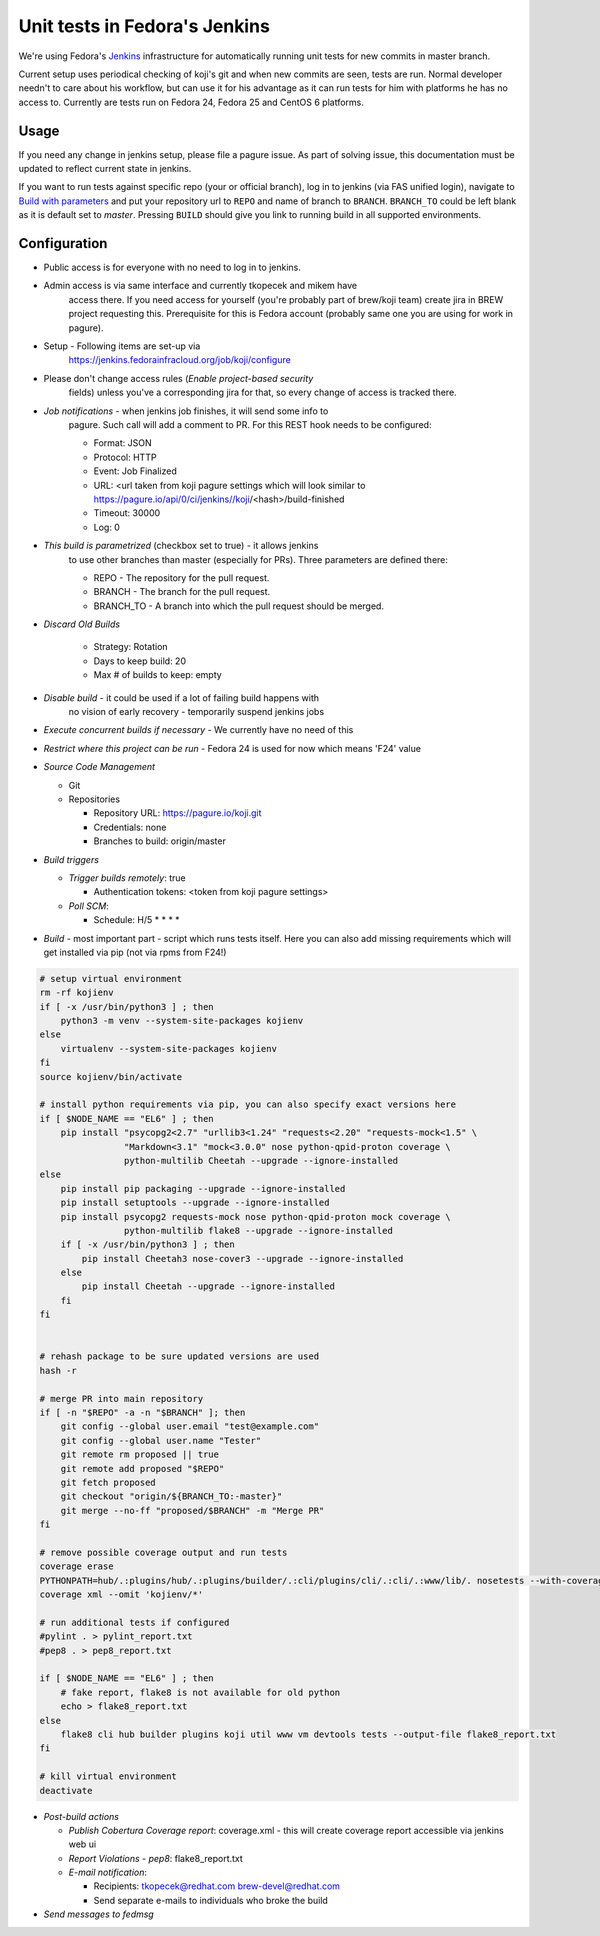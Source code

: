 Unit tests in Fedora's Jenkins
==============================

We're using Fedora's `Jenkins <https://jenkins.fedorainfracloud.org/job/koji>`_
infrastructure for automatically running unit tests for new commits in
master branch.

Current setup uses periodical checking of koji's git and when new commits are
seen, tests are run. Normal developer needn't to care about his workflow, but can
use it for his advantage as it can run tests for him with platforms he has no
access to. Currently are tests run on Fedora 24, Fedora 25 and CentOS 6
platforms.

Usage
-----

If you need any change in jenkins setup, please file a pagure issue. As part
of solving issue, this documentation must be updated to reflect current state
in jenkins.

If you want to run tests against specific repo (your or official branch), log
in to jenkins (via FAS unified login), navigate to `Build with parameters
<https://jenkins.fedorainfracloud.org/job/koji/build?delay=0sec>`_ and put
your repository url to ``REPO`` and name of branch to ``BRANCH``.
``BRANCH_TO`` could be left blank as it is default set to *master*. Pressing
``BUILD`` should give you link to running build in all supported
environments.


Configuration
-------------

- Public access is for everyone with no need to log in to jenkins.
- Admin access is via same interface and currently tkopecek and mikem have
   access there. If you need access for yourself (you're probably part of
   brew/koji team) create jira in BREW project requesting this.
   Prerequisite for this is Fedora account (probably same one you are using
   for work in pagure).

- Setup - Following items are set-up via
   https://jenkins.fedorainfracloud.org/job/koji/configure

- Please don't change access rules (*Enable project-based security*
   fields) unless you've a corresponding jira for that, so every change of
   access is tracked there.
- *Job notifications* - when jenkins job finishes, it will send some info to
   pagure. Such call will add a comment to PR. For this REST hook needs to
   be configured:

   * Format: JSON
   * Protocol: HTTP
   * Event: Job Finalized
   * URL: <url taken from koji pagure settings which will look similar to https://pagure.io/api/0/ci/jenkins//koji/<hash>/build-finished
   * Timeout: 30000
   * Log: 0

- *This build is parametrized* (checkbox set to true) - it allows jenkins
   to use other branches than master (especially for PRs). Three parameters
   are defined there:

   * REPO - The repository for the pull request.
   * BRANCH - The branch for the pull request.
   * BRANCH_TO - A branch into which the pull request should be merged.

- *Discard Old Builds*

   * Strategy: Rotation
   * Days to keep build: 20
   * Max # of builds to keep: empty

- *Disable build* - it could be used if a lot of failing build happens with
    no vision of early recovery - temporarily suspend jenkins jobs
- *Execute concurrent builds if necessary* - We currently have no need of this
- *Restrict where this project can be run* - Fedora 24 is used for now which means 'F24' value
- *Source Code Management*

  * Git
  * Repositories

    * Repository URL: https://pagure.io/koji.git
    * Credentials: none
    * Branches to build: origin/master

- *Build triggers*

  * *Trigger builds remotely*: true

    * Authentication tokens: <token from koji pagure settings>

  * *Poll SCM*:

    * Schedule: H/5 * * * *

- *Build* - most important part - script which runs tests itself. Here you can also add missing requirements which will get installed via pip (not via rpms from F24!)


.. code-block:: shell

  # setup virtual environment
  rm -rf kojienv
  if [ -x /usr/bin/python3 ] ; then
      python3 -m venv --system-site-packages kojienv
  else
      virtualenv --system-site-packages kojienv
  fi
  source kojienv/bin/activate

  # install python requirements via pip, you can also specify exact versions here
  if [ $NODE_NAME == "EL6" ] ; then
      pip install "psycopg2<2.7" "urllib3<1.24" "requests<2.20" "requests-mock<1.5" \
                  "Markdown<3.1" "mock<3.0.0" nose python-qpid-proton coverage \
                  python-multilib Cheetah --upgrade --ignore-installed
  else
      pip install pip packaging --upgrade --ignore-installed
      pip install setuptools --upgrade --ignore-installed
      pip install psycopg2 requests-mock nose python-qpid-proton mock coverage \
                  python-multilib flake8 --upgrade --ignore-installed
      if [ -x /usr/bin/python3 ] ; then
          pip install Cheetah3 nose-cover3 --upgrade --ignore-installed
      else
          pip install Cheetah --upgrade --ignore-installed
      fi
  fi


  # rehash package to be sure updated versions are used
  hash -r

  # merge PR into main repository
  if [ -n "$REPO" -a -n "$BRANCH" ]; then
      git config --global user.email "test@example.com"
      git config --global user.name "Tester"
      git remote rm proposed || true
      git remote add proposed "$REPO"
      git fetch proposed
      git checkout "origin/${BRANCH_TO:-master}"
      git merge --no-ff "proposed/$BRANCH" -m "Merge PR"
  fi

  # remove possible coverage output and run tests
  coverage erase
  PYTHONPATH=hub/.:plugins/hub/.:plugins/builder/.:cli/plugins/cli/.:cli/.:www/lib/. nosetests --with-coverage --cover-package .
  coverage xml --omit 'kojienv/*'

  # run additional tests if configured
  #pylint . > pylint_report.txt
  #pep8 . > pep8_report.txt

  if [ $NODE_NAME == "EL6" ] ; then
      # fake report, flake8 is not available for old python
      echo > flake8_report.txt
  else
      flake8 cli hub builder plugins koji util www vm devtools tests --output-file flake8_report.txt
  fi

  # kill virtual environment
  deactivate

- *Post-build actions*

  * *Publish Cobertura Coverage report*: coverage.xml - this will create coverage report accessible via jenkins web ui
  * *Report Violations* - *pep8*: flake8_report.txt
  * *E-mail notification*:

    * Recipients: tkopecek@redhat.com brew-devel@redhat.com
    * Send separate e-mails to individuals who broke the build

- *Send messages to fedmsg*
